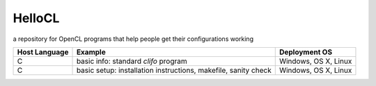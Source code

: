 =======
HelloCL
=======

a repository for OpenCL programs that help people get their
configurations working

===============  ==============================================================  ====================
Host Language    Example                                                         Deployment OS
===============  ==============================================================  ====================
C                basic info: standard `clifo` program                            Windows, OS X, Linux
C                basic setup: installation instructions, makefile, sanity check  Windows, OS X, Linux
===============  ==============================================================  ====================



